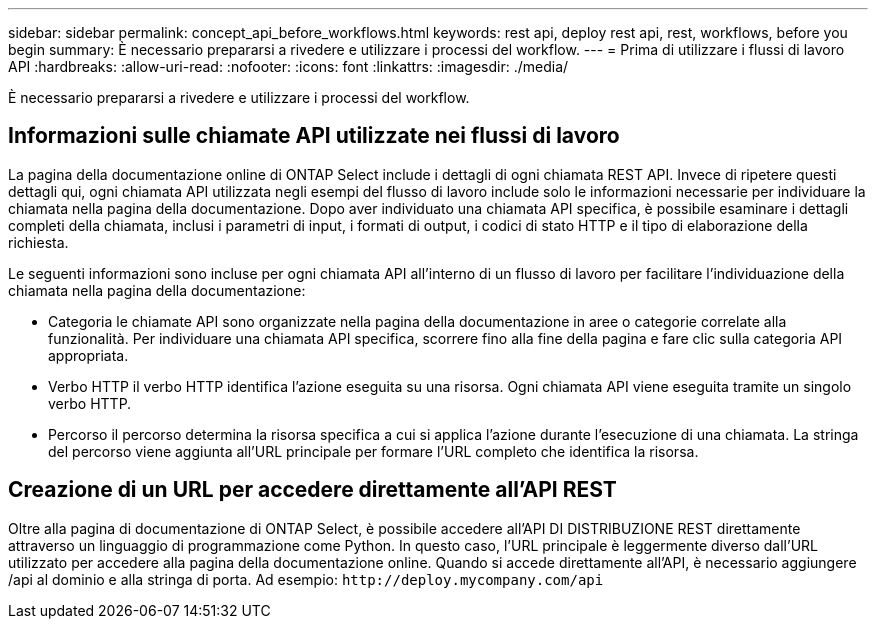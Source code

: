 ---
sidebar: sidebar 
permalink: concept_api_before_workflows.html 
keywords: rest api, deploy rest api, rest, workflows, before you begin 
summary: È necessario prepararsi a rivedere e utilizzare i processi del workflow. 
---
= Prima di utilizzare i flussi di lavoro API
:hardbreaks:
:allow-uri-read: 
:nofooter: 
:icons: font
:linkattrs: 
:imagesdir: ./media/


[role="lead"]
È necessario prepararsi a rivedere e utilizzare i processi del workflow.



== Informazioni sulle chiamate API utilizzate nei flussi di lavoro

La pagina della documentazione online di ONTAP Select include i dettagli di ogni chiamata REST API. Invece di ripetere questi dettagli qui, ogni chiamata API utilizzata negli esempi del flusso di lavoro include solo le informazioni necessarie per individuare la chiamata nella pagina della documentazione. Dopo aver individuato una chiamata API specifica, è possibile esaminare i dettagli completi della chiamata, inclusi i parametri di input, i formati di output, i codici di stato HTTP e il tipo di elaborazione della richiesta.

Le seguenti informazioni sono incluse per ogni chiamata API all'interno di un flusso di lavoro per facilitare l'individuazione della chiamata nella pagina della documentazione:

* Categoria le chiamate API sono organizzate nella pagina della documentazione in aree o categorie correlate alla funzionalità. Per individuare una chiamata API specifica, scorrere fino alla fine della pagina e fare clic sulla categoria API appropriata.
* Verbo HTTP il verbo HTTP identifica l'azione eseguita su una risorsa. Ogni chiamata API viene eseguita tramite un singolo verbo HTTP.
* Percorso il percorso determina la risorsa specifica a cui si applica l'azione durante l'esecuzione di una chiamata. La stringa del percorso viene aggiunta all'URL principale per formare l'URL completo che identifica la risorsa.




== Creazione di un URL per accedere direttamente all'API REST

Oltre alla pagina di documentazione di ONTAP Select, è possibile accedere all'API DI DISTRIBUZIONE REST direttamente attraverso un linguaggio di programmazione come Python. In questo caso, l'URL principale è leggermente diverso dall'URL utilizzato per accedere alla pagina della documentazione online. Quando si accede direttamente all'API, è necessario aggiungere /api al dominio e alla stringa di porta. Ad esempio:
`\http://deploy.mycompany.com/api`
